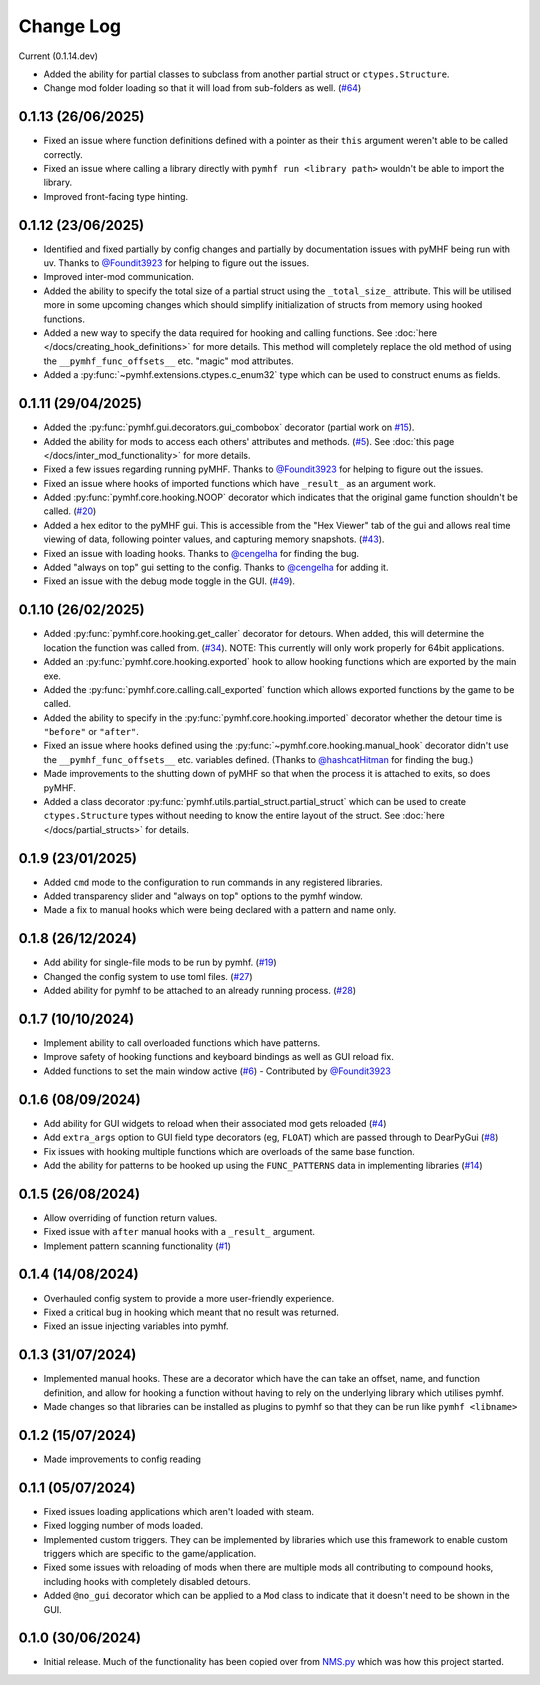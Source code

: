 Change Log
==========

Current (0.1.14.dev)

- Added the ability for partial classes to subclass from another partial struct or ``ctypes.Structure``.
- Change mod folder loading so that it will load from sub-folders as well. (`#64 <https://github.com/monkeyman192/pyMHF/issues/64>`_)

0.1.13 (26/06/2025)
-------------------

- Fixed an issue where function definitions defined with a pointer as their ``this`` argument weren't able to be called correctly.
- Fixed an issue where calling a library directly with ``pymhf run <library path>`` wouldn't be able to import the library.
- Improved front-facing type hinting.

0.1.12 (23/06/2025)
--------------------

- Identified and fixed partially by config changes and partially by documentation issues with pyMHF being run with uv. Thanks to `@Foundit3923 <https://github.com/Foundit3923>`_ for helping to figure out the issues.
- Improved inter-mod communication.
- Added the ability to specify the total size of a partial struct using the ``_total_size_`` attribute. This will be utilised more in some upcoming changes which should simplify initialization of structs from memory using hooked functions.
- Added a new way to specify the data required for hooking and calling functions. See :doc:`here </docs/creating_hook_definitions>` for more details. This method will completely replace the old method of using the ``__pymhf_func_offsets__`` etc. "magic" mod attributes.
- Added a :py:func:`~pymhf.extensions.ctypes.c_enum32` type which can be used to construct enums as fields.

0.1.11 (29/04/2025)
--------------------

- Added the :py:func:`pymhf.gui.decorators.gui_combobox` decorator (partial work on `#15 <https://github.com/monkeyman192/pyMHF/issues/15>`_).
- Added the ability for mods to access each others' attributes and methods. (`#5 <https://github.com/monkeyman192/pyMHF/issues/5>`_). See :doc:`this page </docs/inter_mod_functionality>` for more details.
- Fixed a few issues regarding running pyMHF. Thanks to `@Foundit3923 <https://github.com/Foundit3923>`_ for helping to figure out the issues.
- Fixed an issue where hooks of imported functions which have ``_result_`` as an argument work.
- Added :py:func:`pymhf.core.hooking.NOOP` decorator which indicates that the original game function shouldn't be called. (`#20 <https://github.com/monkeyman192/pyMHF/issues/20>`_)
- Added a hex editor to the pyMHF gui. This is accessible from the "Hex Viewer" tab of the gui and allows real time viewing of data, following pointer values, and capturing memory snapshots. (`#43 <https://github.com/monkeyman192/pyMHF/issues/43>`_).
- Fixed an issue with loading hooks. Thanks to `@cengelha <https://github.com/cengelha>`_ for finding the bug.
- Added "always on top" gui setting to the config. Thanks to `@cengelha <https://github.com/cengelha>`_ for adding it.
- Fixed an issue with the debug mode toggle in the GUI. (`#49 <https://github.com/monkeyman192/pyMHF/pull/49>`_).

0.1.10 (26/02/2025)
-------------------

- Added :py:func:`pymhf.core.hooking.get_caller` decorator for detours. When added, this will determine the location the function was called from. (`#34 <https://github.com/monkeyman192/pyMHF/issues/34>`_). NOTE: This currently will only work properly for 64bit applications.
- Added an :py:func:`pymhf.core.hooking.exported` hook to allow hooking functions which are exported by the main exe.
- Added the :py:func:`pymhf.core.calling.call_exported` function which allows exported functions by the game to be called.
- Added the ability to specify in the :py:func:`pymhf.core.hooking.imported` decorator whether the detour time is ``"before"`` or ``"after"``.
- Fixed an issue where hooks defined using the :py:func:`~pymhf.core.hooking.manual_hook` decorator didn't use the ``__pymhf_func_offsets__`` etc. variables defined. (Thanks to `@hashcatHitman <https://www.github.com/hashcatHitman>`_ for finding the bug.)
- Made improvements to the shutting down of pyMHF so that when the process it is attached to exits, so does pyMHF.
- Added a class decorator :py:func:`pymhf.utils.partial_struct.partial_struct` which can be used to create ``ctypes.Structure`` types without needing to know the entire layout of the struct. See :doc:`here </docs/partial_structs>` for details.

0.1.9 (23/01/2025)
------------------

- Added ``cmd`` mode to the configuration to run commands in any registered libraries.
- Added transparency slider and "always on top" options to the pymhf window.
- Made a fix to manual hooks which were being declared with a pattern and name only.

0.1.8 (26/12/2024)
------------------

- Add ability for single-file mods to be run by pymhf. (`#19 <https://github.com/monkeyman192/pyMHF/issues/19>`_)
- Changed the config system to use toml files. (`#27 <https://github.com/monkeyman192/pyMHF/issues/27>`_)
- Added ability for pymhf to be attached to an already running process. (`#28 <https://github.com/monkeyman192/pyMHF/issues/28>`_)

0.1.7 (10/10/2024)
------------------

- Implement ability to call overloaded functions which have patterns.
- Improve safety of hooking functions and keyboard bindings as well as GUI reload fix.
- Added functions to set the main window active (`#6 <https://github.com/monkeyman192/pyMHF/issues/6>`_) - Contributed by `@Foundit3923 <https://github.com/Foundit3923>`_

0.1.6 (08/09/2024)
------------------

- Add ability for GUI widgets to reload when their associated mod gets reloaded (`#4 <https://github.com/monkeyman192/pyMHF/issues/4>`_)
- Add ``extra_args`` option to GUI field type decorators (eg, ``FLOAT``) which are passed through to DearPyGui (`#8 <https://github.com/monkeyman192/pyMHF/issues/8>`_)
- Fix issues with hooking multiple functions which are overloads of the same base function.
- Add the ability for patterns to be hooked up using the ``FUNC_PATTERNS`` data in implementing libraries (`#14 <https://github.com/monkeyman192/pyMHF/issues/14>`_)

0.1.5 (26/08/2024)
------------------

- Allow overriding of function return values.
- Fixed issue with ``after`` manual hooks with a ``_result_`` argument.
- Implement pattern scanning functionality (`#1 <https://github.com/monkeyman192/pyMHF/issues/1>`_)

0.1.4 (14/08/2024)
------------------

- Overhauled config system to provide a more user-friendly experience.
- Fixed a critical bug in hooking which meant that no result was returned.
- Fixed an issue injecting variables into pymhf.

0.1.3 (31/07/2024)
------------------

- Implemented manual hooks. These are a decorator which have the can take an offset, name, and function definition, and allow for hooking a function without having to rely on the underlying library which utilises pymhf.
- Made changes so that libraries can be installed as plugins to pymhf so that they can be run like ``pymhf <libname>``

0.1.2 (15/07/2024)
------------------

- Made improvements to config reading

0.1.1 (05/07/2024)
------------------

- Fixed issues loading applications which aren't loaded with steam.
- Fixed logging number of mods loaded.
- Implemented custom triggers. They can be implemented by libraries which use this framework to enable custom triggers which are specific to the game/application.
- Fixed some issues with reloading of mods when there are multiple mods all contributing to compound hooks, including hooks with completely disabled detours.
- Added ``@no_gui`` decorator which can be applied to a ``Mod`` class to indicate that it doesn't need to be shown in the GUI.

0.1.0 (30/06/2024)
------------------

- Initial release. Much of the functionality has been copied over from `NMS.py <https://github.com/monkeyman192/NMS.py>`_ which was how this project started.
